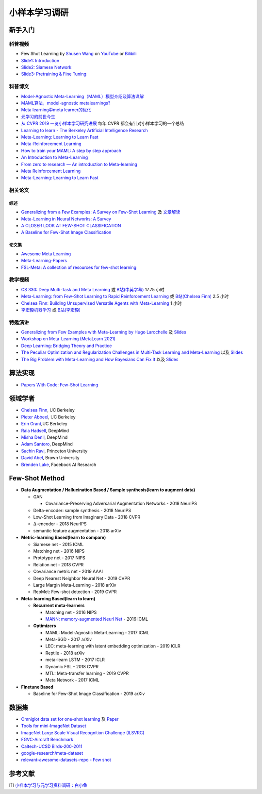==============
小样本学习调研
==============

新手入门
--------

科普视频
~~~~~~~~

- Few Shot Learning by `Shusen Wang <https://www.youtube.com/c/ShusenWang>`_ on `YouTube <https://youtu.be/UkQ2FVpDxHg>`_ or `Bilibili <https://www.bilibili.com/medialist/play/ml1245757985/BV1B44y1r75K>`_
- `Slide1: Introduction <https://kdocs.cn/l/cpTe5jubAGog>`_
- `Slide2: Siamese Network <https://kdocs.cn/l/cvbUxZGl0zwe>`_
- `Slide3: Pretraining & Fine Tuning <https://kdocs.cn/l/cbBZGuwm26Yr>`_

科普博文
~~~~~~~~

- `Model-Agnostic Meta-Learning（MAML）模型介绍及算法详解 <https://zhuanlan.zhihu.com/p/57864886>`_
- `MAML算法，model-agnostic metalearnings? <https://www.zhihu.com/question/266497742>`_
- `Meta learning中meta learner的优化 <https://zhuanlan.zhihu.com/p/52144418>`_
- `元学习的前世今生 <https://zhuanlan.zhihu.com/p/146877957>`_
- `从 CVPR 2019 一览小样本学习研究进展 <https://www.leiphone.com/category/academic/4wc0990rNQf43mss.html>`_ 每年 CVPR 都会有针对小样本学习的一个总结
- `Learning to learn - The Berkeley Artificial Intelligence Research <https://bair.berkeley.edu/blog/2017/07/18/learning-to-learn/>`_
- `Meta-Learning: Learning to Learn Fast <https://lilianweng.github.io/lil-log/2018/11/30/meta-learning.html>`_
- `Meta-Reinforcement Learning <https://blog.floydhub.com/meta-rl/>`_
- `How to train your MAML: A step by step approach <https://www.bayeswatch.com/2018/11/30/HTYM/>`_
- `An Introduction to Meta-Learning <https://medium.com/walmartglobaltech/an-introduction-to-meta-learning-ced7072b80e7>`_
- `From zero to research — An introduction to Meta-learning <https://medium.com/huggingface/from-zero-to-research-an-introduction-to-meta-learning-8e16e677f78a>`_
- `Meta Reinforcement Learning <https://lilianweng.github.io/lil-log/2019/06/23/meta-reinforcement-learning.html>`_
- `Meta-Learning: Learning to Learn Fast <https://lilianweng.github.io/lil-log/2018/11/30/meta-learning.html>`_

相关论文
~~~~~~~~

综述
^^^^

- `Generalizing from a Few Examples: A Survey on Few-Shot Learning <https://kdocs.cn/l/ce6RjgEp9WT9>`_ 及 `文章解读 <https://zhuanlan.zhihu.com/p/129786553>`_
- `Meta-Learning in Neural Networks: A Survey <https://arxiv.org/pdf/2004.05439.pdf>`_
- `A CLOSER LOOK AT FEW-SHOT CLASSIFICATION <https://arxiv.org/pdf/1904.04232.pdf>`_
- `A Baseline for Few-Shot Image Classification <https://arxiv.org/pdf/1909.02729.pdf>`_

论文集
^^^^^^^

- `Awesome Meta Learning <https://github.com/sudharsan13296/Awesome-Meta-Learning>`_
- `Meta-Learning-Papers <https://github.com/floodsung/Meta-Learning-Papers>`_
- `FSL-Meta: A collection of resources for few-shot learning <https://github.com/tata1661/FSL-Mate>`_

教学视频
~~~~~~~~

- `CS 330: Deep Multi-Task and Meta Learning <http://cs330.stanford.edu/>`_ 或 `B站(中英字幕) <https://www.bilibili.com/video/BV1He411s7K4>`_ 17.75 小时
- `Meta-Learning: from Few-Shot Learning to Rapid  Reinforcement Learning <https://sites.google.com/view/icml19metalearning>`_ 或 `B站(Chelsea Finn) <https://www.bilibili.com/video/BV1o4411A7YE>`_ 2.5 小时
- `Chelsea Finn: Building Unsupervised Versatile Agents with Meta-Learning <https://www.youtube.com/watch?v=i05Fk4ebMY0>`_ 1 小时
- `李宏毅机器学习 <http://speech.ee.ntu.edu.tw/~tlkagk/courses_ML20.html>`_ 或 `B站(李宏毅) <https://www.bilibili.com/video/BV1pQ4y1K7cw?p=32>`_

特邀演讲
~~~~~~~~

- `Generalizing from Few Examples with Meta-Learning by Hugo Larochelle <https://www.bilibili.com/video/av61821192/>`_ 及 `Slides <https://kdocs.cn/l/cpswKp8xJuZj>`__
- `Workshop on Meta-Learning (MetaLearn 2021) <https://meta-learn.github.io/>`_
- `Deep Learning: Bridging Theory and Practice <https://ludwigschmidt.github.io/nips17-dl-workshop-website/>`_
- `The Peculiar Optimization and Regularization Challenges in Multi-Task Learning and Meta-Learning <https://www.ias.edu/video/workshop/2020/0416-ChelseaFinn>`_ 以及 `Slides <https://ai.stanford.edu/~cbfinn/_files/ias_slides.pdf>`__
- `The Big Problem with Meta-Learning and How Bayesians Can Fix It <https://slideslive.com/38922670/invited-talk-the-big-problem-with-metalearning-and-how-bayesians-can-fix-it>`_ 以及 `Slides <https://ai.stanford.edu/~cbfinn/_files/neurips19_memorization.pdf>`__

算法实现
--------

- `Papers With Code: Few-Shot Learning <https://paperswithcode.com/task/few-shot-learning>`_

领域学者
--------

- `Chelsea Finn <https://ai.stanford.edu/~cbfinn/>`_, UC Berkeley
- `Pieter Abbeel <https://people.eecs.berkeley.edu/~pabbeel/>`_, UC Berkeley
- `Erin Grant <https://people.eecs.berkeley.edu/~eringrant/>`_,UC Berkeley
- `Raia Hadsell <http://raiahadsell.com/index.html>`_, DeepMind
- `Misha Denil <http://mdenil.com/>`_, DeepMind
- `Adam Santoro <https://scholar.google.com/citations?hl=en&user=evIkDWoAAAAJ&view_op=list_works&sortby=pubdate>`_, DeepMind
- `Sachin Ravi <http://www.cs.princeton.edu/~sachinr/>`_, Princeton University
- `David Abel <https://david-abel.github.io/>`_, Brown University
- `Brenden Lake <https://cims.nyu.edu/~brenden/>`_, Facebook AI Research

Few-Shot Method
----------------

- **Data Augmentation / Hallucination Based / Sample synthesis(learn to augment data)**

  - GAN

    - Covariance-Preserving Adversarial Augmentation Networks - 2018 NeurIPS

  - Delta-encoder: sample synthesis - 2018 NeurIPS
  - Low-Shot Learning from Imaginary Data - 2018 CVPR
  - :math:`\Delta`-encoder - 2018 NeurIPS
  - semantic feature augmentation - 2018 arXiv

- **Metric-learning Based(learn to compare)**

  - Siamese net - 2015 ICML
  - Matching net - 2016 NIPS
  - Prototype net - 2017 NIPS
  - Relation net - 2018 CVPR
  - Covariance metric net - 2019 AAAI
  - Deep Nearest Neighbor Neural Net - 2019 CVPR
  - Large Margin Meta-Learning - 2018 arXiv
  - RepMet: Few-shot detection - 2019 CVPR

- **Meta-learning Based(learn to learn)**

  - **Recurrent meta-learners**

    - Matching net - 2016 NIPS
    - `MANN: memory-augmented Neurl Net <https://kdocs.cn/l/crnNROG2VCMf>`_ - 2016 ICML

  - **Optimizers**

    - MAML: Model-Agnostic Meta-Learning - 2017 ICML
    - Meta-SGD - 2017 arXiv
    - LEO: meta-learning with latent embedding optimization - 2019 ICLR
    - Reptile - 2018 arXiv
    - meta-learn LSTM - 2017 ICLR
    - Dynamic FSL - 2018 CVPR
    - MTL: Meta-transfer learning - 2019 CVPR
    - Meta Network - 2017 ICML

- **Finetune Based**

  - Baseline for Few-Shot Image Classification - 2019 arXiv

数据集
------

- `Omniglot data set for one-shot learning <https://github.com/brendenlake/omniglot>`_ 及 `Paper <https://kdocs.cn/l/cgtqdhdNglDz>`_
- `Tools for mini-ImageNet Dataset <https://github.com/yaoyao-liu/mini-imagenet-tools>`_
- `ImageNet Large Scale Visual Recognition Challenge (ILSVRC) <https://image-net.org/challenges/LSVRC/>`_
- `FGVC-Aircraft Benchmark <https://www.robots.ox.ac.uk/~vgg/data/fgvc-aircraft/>`_
- `Caltech-UCSD Birds-200-2011 <http://www.vision.caltech.edu/visipedia/CUB-200-2011.html>`_
- `google-research/meta-dataset <https://github.com/google-research/meta-dataset>`_
- `relevant-awesome-datasets-repo - Few shot <https://github.com/Duan-JM/awesome-papers-fewshot#relevant-awesome-datasets-repo>`_

参考文献
--------

[1] `小样本学习与元学习资料调研：白小鱼 <https://youngfish42.yuque.com/docs/share/5cd14926-6954-4dca-bf39-d17c56fece53>`_